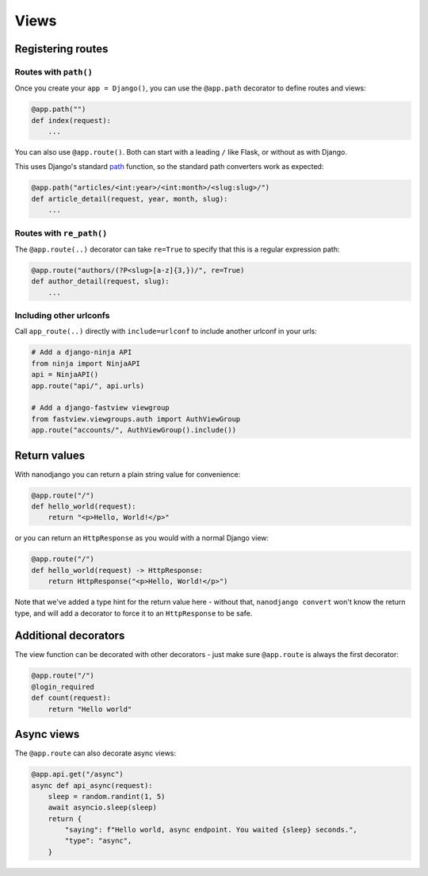 =====
Views
=====

Registering routes
==================

Routes with ``path()``
----------------------

Once you create your ``app = Django()``, you can use the ``@app.path`` decorator to
define routes and views:

.. code-block:: python

    @app.path("")
    def index(request):
        ...

You can also use ``@app.route()``. Both can start with a leading ``/`` like Flask, or without as with Django.

This uses Django's standard `path`__ function, so the standard path converters work as expected:

__ https://docs.djangoproject.com/en/5.0/ref/urls/#django.urls.path

.. code-block:: python

    @app.path("articles/<int:year>/<int:month>/<slug:slug>/")
    def article_detail(request, year, month, slug):
        ...


Routes with ``re_path()``
-------------------------

The ``@app.route(..)`` decorator can take ``re=True`` to specify that this is a regular
expression path:

.. code-block:: python

    @app.route("authors/(?P<slug>[a-z]{3,})/", re=True)
    def author_detail(request, slug):
        ...


Including other urlconfs
------------------------

Call ``app_route(..)`` directly with ``include=urlconf`` to include another urlconf in
your urls:

.. code-block:: python

    # Add a django-ninja API
    from ninja import NinjaAPI
    api = NinjaAPI()
    app.route("api/", api.urls)

    # Add a django-fastview viewgroup
    from fastview.viewgroups.auth import AuthViewGroup
    app.route("accounts/", AuthViewGroup().include())


Return values
=============

With nanodjango you can return a plain string value for convenience:

.. code-block:: python

    @app.route("/")
    def hello_world(request):
        return "<p>Hello, World!</p>"


or you can return an ``HttpResponse`` as you would with a normal Django view:

.. code-block:: python

    @app.route("/")
    def hello_world(request) -> HttpResponse:
        return HttpResponse("<p>Hello, World!</p>")

Note that we've added a type hint for the return value here - without that, ``nanodjango
convert`` won't know the return type, and will add a decorator to force it to an
``HttpResponse`` to be safe.


Additional decorators
=====================

The view function can be decorated with other decorators - just make sure ``@app.route``
is always the first decorator:

.. code-block:: python

    @app.route("/")
    @login_required
    def count(request):
        return "Hello world"


Async views
===========

The ``@app.route`` can also decorate async views:

.. code-block:: python

    @app.api.get("/async")
    async def api_async(request):
        sleep = random.randint(1, 5)
        await asyncio.sleep(sleep)
        return {
            "saying": f"Hello world, async endpoint. You waited {sleep} seconds.",
            "type": "async",
        }

